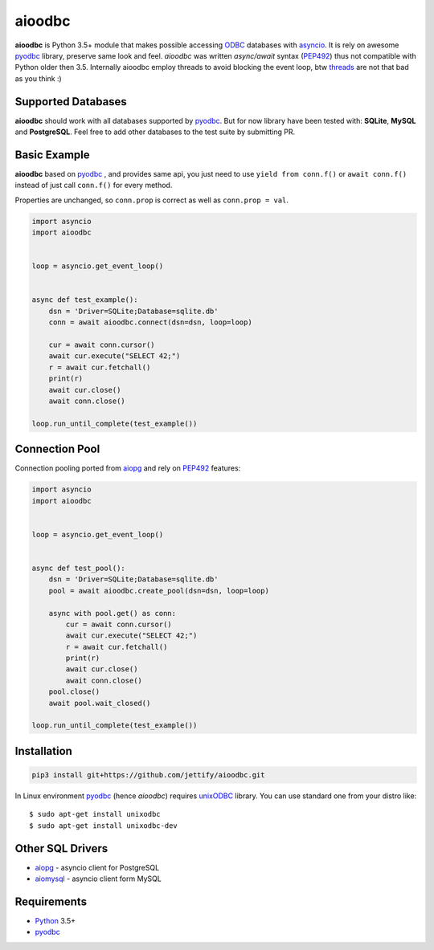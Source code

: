 aioodbc
=======
.. image:: https://travis-ci.org/jettify/aioodbc.svg?branch=master
    :target: https://travis-ci.org/jettify/aioodbc
.. image:: https://coveralls.io/repos/jettify/aioodbc/badge.svg?branch=master&service=github
    :target: https://coveralls.io/github/jettify/aioodbc?branch=master

**aioodbc** is Python 3.5+ module that makes possible accessing ODBC_ databases
with asyncio_. It is rely on awesome pyodbc_ library, preserve same look and
feel. *aioodbc* was written `async/await` syntax (PEP492_) thus not
compatible with Python older then 3.5. Internally aioodbc employ threads
to avoid blocking the event loop, btw threads_ are not that bad as you think :)


Supported Databases
-------------------

**aioodbc** should work with all databases supported by pyodbc_. But for now
library have been tested with: **SQLite**, **MySQL** and **PostgreSQL**. Feel
free to add other databases to the test suite by submitting PR.


Basic Example
-------------

**aioodbc** based on pyodbc_ , and provides same api, you just need
to use  ``yield from conn.f()`` or ``await conn.f()`` instead of just
call ``conn.f()`` for every method.

Properties are unchanged, so ``conn.prop`` is correct as well as
``conn.prop = val``.


.. code:: python

    import asyncio
    import aioodbc


    loop = asyncio.get_event_loop()


    async def test_example():
        dsn = 'Driver=SQLite;Database=sqlite.db'
        conn = await aioodbc.connect(dsn=dsn, loop=loop)

        cur = await conn.cursor()
        await cur.execute("SELECT 42;")
        r = await cur.fetchall()
        print(r)
        await cur.close()
        await conn.close()

    loop.run_until_complete(test_example())


Connection Pool
---------------
Connection pooling ported from aiopg_ and rely on PEP492_ features:

.. code:: python

    import asyncio
    import aioodbc


    loop = asyncio.get_event_loop()


    async def test_pool():
        dsn = 'Driver=SQLite;Database=sqlite.db'
        pool = await aioodbc.create_pool(dsn=dsn, loop=loop)

        async with pool.get() as conn:
            cur = await conn.cursor()
            await cur.execute("SELECT 42;")
            r = await cur.fetchall()
            print(r)
            await cur.close()
            await conn.close()
        pool.close()
        await pool.wait_closed()

    loop.run_until_complete(test_example())


Installation
------------

.. code::

   pip3 install git+https://github.com/jettify/aioodbc.git

In Linux environment pyodbc_ (hence *aioodbc*) requires unixODBC_ library.
You can use standard one from your distro like::

      $ sudo apt-get install unixodbc
      $ sudo apt-get install unixodbc-dev


Other SQL Drivers
-----------------

* aiopg_ - asyncio client for PostgreSQL
* aiomysql_ - asyncio client form MySQL


Requirements
------------

* Python_ 3.5+
* pyodbc_


.. _Python: https://www.python.org
.. _asyncio: http://docs.python.org/3.4/library/asyncio.html
.. _pyodbc: https://github.com/mkleehammer/pyodbc
.. _ODBC: https://en.wikipedia.org/wiki/Open_Database_Connectivity
.. _aiopg: https://github.com/aio-libs/aiopg
.. _aiomysql: https://github.com/aio-libs/aiomysql
.. _PEP492: https://www.python.org/dev/peps/pep-0492/
.. _unixODBC: http://www.unixodbc.org/
.. _threads: http://techspot.zzzeek.org/2015/02/15/asynchronous-python-and-databases/

